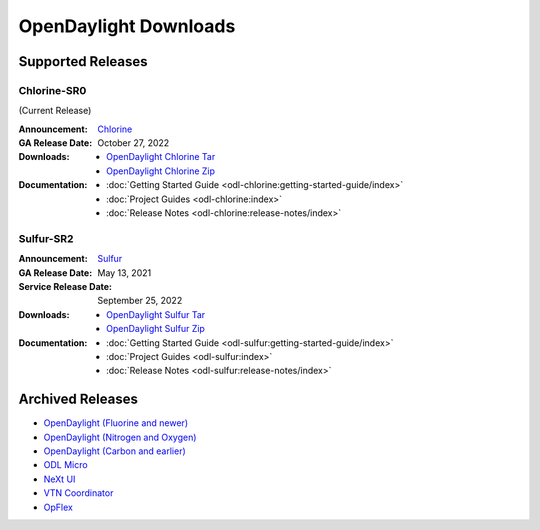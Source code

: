######################
OpenDaylight Downloads
######################

Supported Releases
==================

Chlorine-SR0
------------

(Current Release)

:Announcement: `Chlorine <https://www.opendaylight.org/current-release-chlorine>`_

:GA Release Date: October 27, 2022

:Downloads:
    * `OpenDaylight Chlorine Tar
      <https://nexus.opendaylight.org/content/repositories/opendaylight.release/org/opendaylight/integration/opendaylight/17.0.0/opendaylight-17.0.0.tar.gz>`_
    * `OpenDaylight Chlorine Zip
      <https://nexus.opendaylight.org/content/repositories/opendaylight.release/org/opendaylight/integration/opendaylight/17.0.0/opendaylight-17.0.0.zip>`_

:Documentation:
    * :doc:`Getting Started Guide <odl-chlorine:getting-started-guide/index>`
    * :doc:`Project Guides <odl-chlorine:index>`
    * :doc:`Release Notes <odl-chlorine:release-notes/index>`


Sulfur-SR2
----------

:Announcement: `Sulfur <https://www.opendaylight.org/current-release-sulfur>`_

:GA Release Date: May 13, 2021
:Service Release Date: September 25, 2022

:Downloads:
    * `OpenDaylight Sulfur Tar
      <https://nexus.opendaylight.org/content/repositories/opendaylight.release/org/opendaylight/integration/opendaylight/16.2.0/opendaylight-16.2.0.tar.gz>`_
    * `OpenDaylight Sulfur Zip
      <https://nexus.opendaylight.org/content/repositories/opendaylight.release/org/opendaylight/integration/opendaylight/16.2.0/opendaylight-16.2.0.zip>`_

:Documentation:
    * :doc:`Getting Started Guide <odl-sulfur:getting-started-guide/index>`
    * :doc:`Project Guides <odl-sulfur:index>`
    * :doc:`Release Notes <odl-sulfur:release-notes/index>`


Archived Releases
=================

* `OpenDaylight (Fluorine and newer) <https://nexus.opendaylight.org/content/repositories/opendaylight.release/org/opendaylight/integration/opendaylight/>`_
* `OpenDaylight (Nitrogen and Oxygen) <https://nexus.opendaylight.org/content/repositories/opendaylight.release/org/opendaylight/integration/karaf/>`_
* `OpenDaylight (Carbon and earlier) <https://nexus.opendaylight.org/content/repositories/public/org/opendaylight/integration/distribution-karaf/>`_
* `ODL Micro <https://nexus.opendaylight.org/content/repositories/opendaylight.release/org/opendaylight/odlmicro/>`_
* `NeXt UI <https://nexus.opendaylight.org/content/repositories/public/org/opendaylight/next/next/>`_
* `VTN Coordinator <https://nexus.opendaylight.org/content/repositories/public/org/opendaylight/vtn/distribution.vtn-coordinator/>`_
* `OpFlex <https://nexus.opendaylight.org/content/repositories/public/org/opendaylight/opflex/>`_
